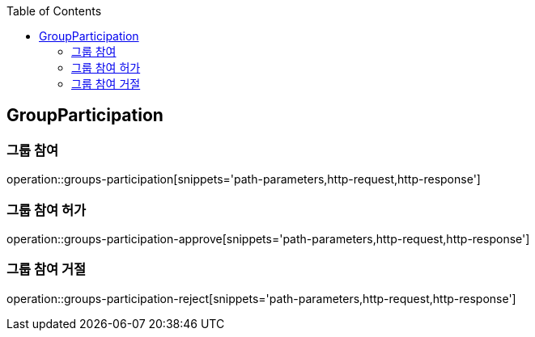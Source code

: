 :doctype: book
:icons: font
:source-highlighter: highlightjs
:toc: left
:toclevels: 4

ifndef::snippets[]
:snippets: ../../../build/generated-snippets
endif::[]

== GroupParticipation

=== 그룹 참여

operation::groups-participation[snippets='path-parameters,http-request,http-response']

=== 그룹 참여 허가

operation::groups-participation-approve[snippets='path-parameters,http-request,http-response']

=== 그룹 참여 거절

operation::groups-participation-reject[snippets='path-parameters,http-request,http-response']
